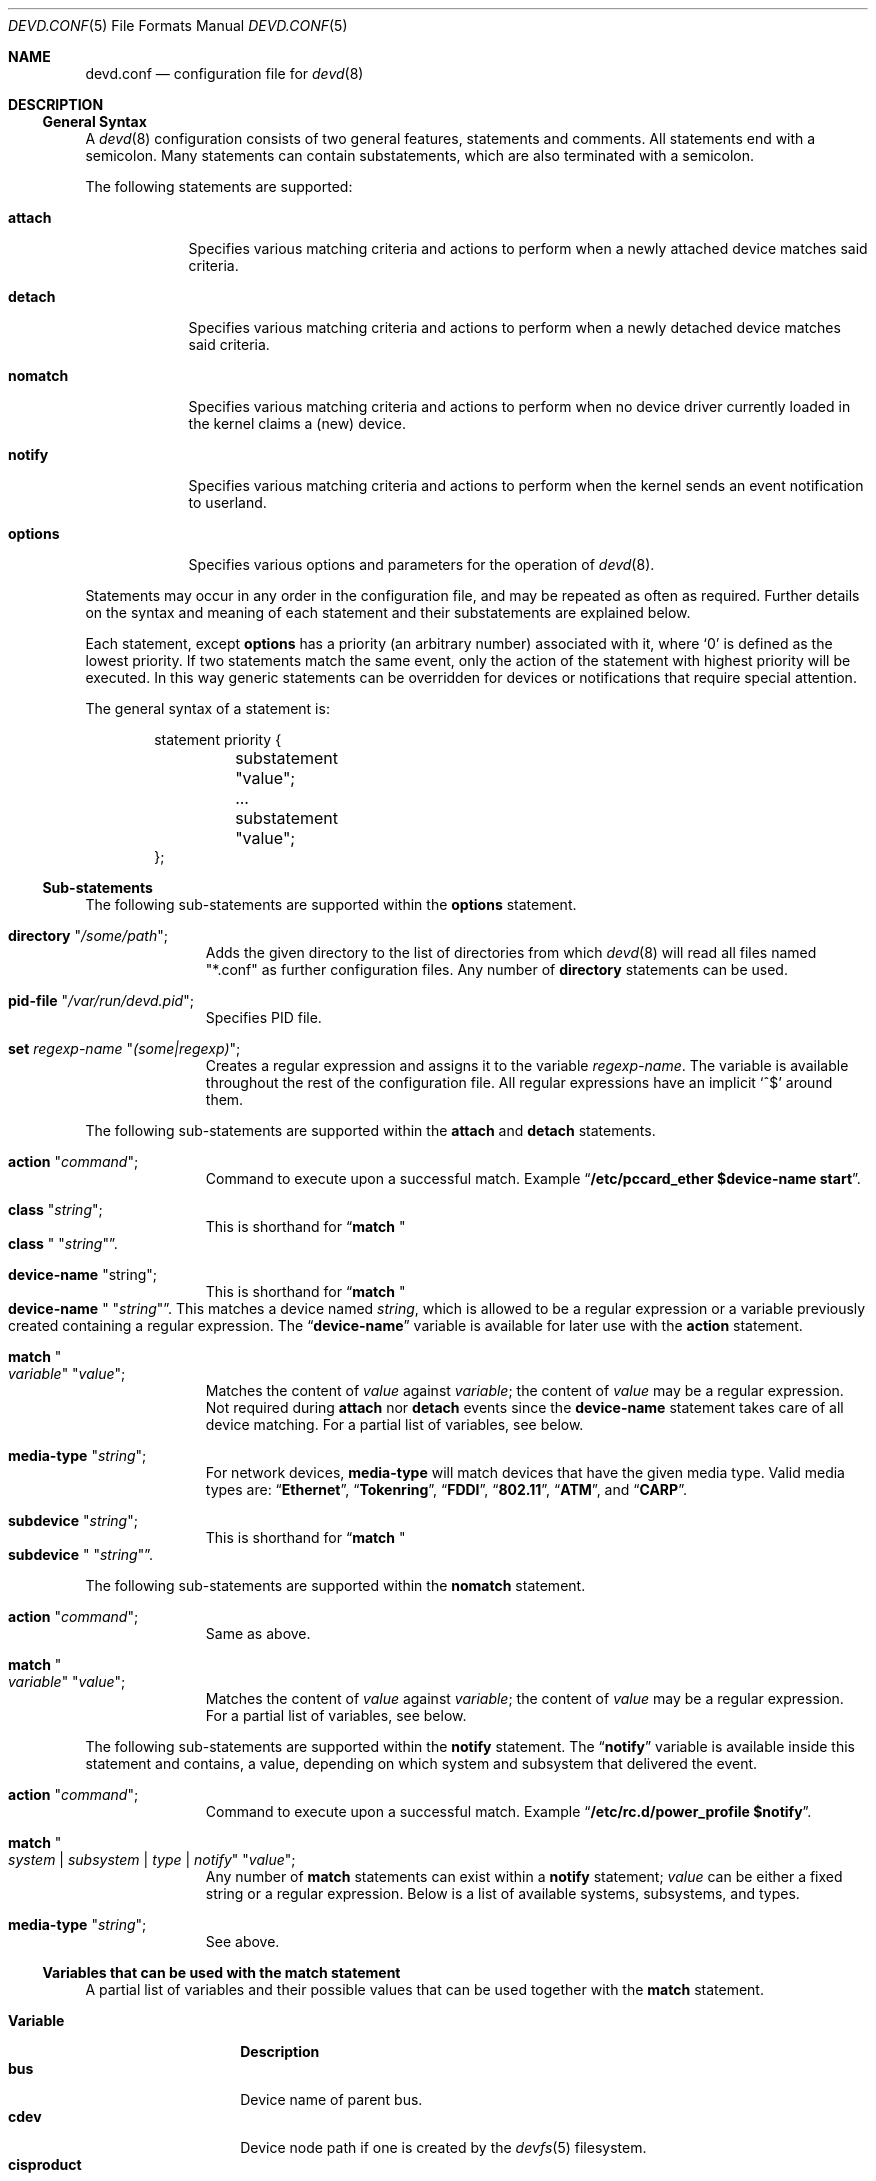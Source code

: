 .\"
.\" Copyright (c) 2002 M. Warner Losh
.\" All rights reserved.
.\"
.\" Redistribution and use in source and binary forms, with or without
.\" modification, are permitted provided that the following conditions
.\" are met:
.\" 1. Redistributions of source code must retain the above copyright
.\"    notice, this list of conditions and the following disclaimer.
.\" 2. The name of the author may not be used to endorse or promote products
.\"    derived from this software without specific prior written permission.
.\"
.\" THIS SOFTWARE IS PROVIDED BY THE AUTHOR AND CONTRIBUTORS ``AS IS'' AND
.\" ANY EXPRESS OR IMPLIED WARRANTIES, INCLUDING, BUT NOT LIMITED TO, THE
.\" IMPLIED WARRANTIES OF MERCHANTABILITY AND FITNESS FOR A PARTICULAR PURPOSE
.\" ARE DISCLAIMED.  IN NO EVENT SHALL THE AUTHOR OR CONTRIBUTORS BE LIABLE
.\" FOR ANY DIRECT, INDIRECT, INCIDENTAL, SPECIAL, EXEMPLARY, OR CONSEQUENTIAL
.\" DAMAGES (INCLUDING, BUT NOT LIMITED TO, PROCUREMENT OF SUBSTITUTE GOODS
.\" OR SERVICES; LOSS OF USE, DATA, OR PROFITS; OR BUSINESS INTERRUPTION)
.\" HOWEVER CAUSED AND ON ANY THEORY OF LIABILITY, WHETHER IN CONTRACT, STRICT
.\" LIABILITY, OR TORT (INCLUDING NEGLIGENCE OR OTHERWISE) ARISING IN ANY WAY
.\" OUT OF THE USE OF THIS SOFTWARE, EVEN IF ADVISED OF THE POSSIBILITY OF
.\" SUCH DAMAGE.
.\"
.\" $FreeBSD$
.\"
.\" The section on comments was taken from named.conf.5, which has the
.\" following copyright:
.\" Copyright (c) 1999-2000 by Internet Software Consortium
.\"
.\" Permission to use, copy, modify, and distribute this software for any
.\" purpose with or without fee is hereby granted, provided that the above
.\" copyright notice and this permission notice appear in all copies.
.\"
.\" THE SOFTWARE IS PROVIDED "AS IS" AND INTERNET SOFTWARE CONSORTIUM DISCLAIMS
.\" ALL WARRANTIES WITH REGARD TO THIS SOFTWARE INCLUDING ALL IMPLIED WARRANTIES
.\" OF MERCHANTABILITY AND FITNESS. IN NO EVENT SHALL INTERNET SOFTWARE
.\" CONSORTIUM BE LIABLE FOR ANY SPECIAL, DIRECT, INDIRECT, OR CONSEQUENTIAL
.\" DAMAGES OR ANY DAMAGES WHATSOEVER RESULTING FROM LOSS OF USE, DATA OR
.\" PROFITS, WHETHER IN AN ACTION OF CONTRACT, NEGLIGENCE OR OTHER TORTIOUS
.\" ACTION, ARISING OUT OF OR IN CONNECTION WITH THE USE OR PERFORMANCE OF THIS
.\" SOFTWARE.
.\"
.Dd March 8, 2009
.Dt DEVD.CONF 5
.Os
.Sh NAME
.Nm devd.conf
.Nd configuration file for
.Xr devd 8
.Sh DESCRIPTION
.Ss General Syntax
A
.Xr devd 8
configuration consists of two general features, statements
and comments.
All statements end with a semicolon.
Many statements can contain substatements, which are also
terminated with a semicolon.
.Pp
The following statements are supported:
.Bl -tag -width ".Ic options"
.It Ic attach
Specifies various matching criteria and actions to perform when
a newly attached device matches said criteria.
.It Ic detach
Specifies various matching criteria and actions to perform when
a newly detached device matches said criteria.
.It Ic nomatch
Specifies various matching criteria and actions to perform when
no device driver currently loaded in the kernel claims a (new)
device.
.It Ic notify
Specifies various matching criteria and actions to perform when the kernel
sends an event notification to userland.
.It Ic options
Specifies various options and parameters for the operation of
.Xr devd 8 .
.El
.Pp
Statements may occur in any order in the configuration file, and may be
repeated as often as required.
Further details on the syntax and meaning of each statement and their
substatements are explained below.
.Pp
Each statement, except
.Ic options
has a priority (an arbitrary number) associated with it, where
.Ql 0
is defined as the lowest priority.
If two statements match the same event, only the action of the statement with
highest priority will be executed.
In this way generic statements can be overridden for devices or
notifications that require special attention.
.Pp
The general syntax of a statement is:
.Bd -literal -offset indent
statement priority {
	substatement "value";
	...
	substatement "value";
};
.Ed
.Ss Sub-statements
The following sub-statements are supported within the
.Ic options
statement.
.Bl -tag -width ".Ic directory"
.It Ic directory Qq Ar /some/path ;
Adds the given directory to the list of directories from which
.Xr devd 8
will read all files named "*.conf" as further
configuration files.
Any number of
.Ic directory
statements can be used.
.It Ic pid-file Qq Pa /var/run/devd.pid ;
Specifies PID file.
.It Ic set Ar regexp-name Qq Ar (some|regexp) ;
Creates a regular expression and assigns it to the variable
.Ar regexp-name .
The variable is available throughout the rest of
the configuration file.
All regular expressions have an implicit
.Ql ^$
around them.
.El
.Pp
The following sub-statements are supported within the
.Ic attach
and
.Ic detach
statements.
.Bl -tag -width ".Ic directory"
.It Ic action Qq Ar command ;
Command to execute upon a successful match.
Example
.Dq Li "/etc/pccard_ether $device-name start" .
.It Ic class Qq Ar string ;
This is shorthand for
.Dq Ic match Qo Li class Qc Qq Ar string .
.It Ic device-name Qq string ;
This is shorthand for
.Dq Ic match Qo Li device-name Qc Qq Ar string .
This matches a device named
.Ar string ,
which is allowed to be a regular expression or a variable previously created
containing a regular expression.
The
.Dq Li device-name
variable
is available for later use with the
.Ic action
statement.
.It Ic match Qo Ar variable Qc Qq Ar value ;
Matches the content of
.Ar value
against
.Ar variable ;
the content of
.Ar value
may be a regular expression.
Not required during
.Ic attach
nor
.Ic detach
events since the
.Ic device-name
statement takes care of all device matching.
For a partial list of variables, see below.
.It Ic media-type Qq Ar string ;
For network devices,
.Ic media-type
will match devices that have the given media type.
Valid media types are:
.Dq Li Ethernet ,
.Dq Li Tokenring ,
.Dq Li FDDI ,
.Dq Li 802.11 ,
.Dq Li ATM ,
and
.Dq Li CARP .
.It Ic subdevice Qq Ar string ;
This is shorthand for
.Dq Ic match Qo Li subdevice Qc Qq Ar string .
.El
.Pp
The following sub-statements are supported within the
.Ic nomatch
statement.
.Bl -tag -width ".Ic directory"
.It Ic action Qq Ar command ;
Same as above.
.It Ic match Qo Ar variable Qc Qq Ar value ;
Matches the content of
.Ar value
against
.Ar variable ;
the content of
.Ar value
may be a regular expression.
For a partial list of variables, see below.
.El
.Pp
The following sub-statements are supported within the
.Ic notify
statement.
The
.Dq Li notify
variable is available inside this statement and contains, a value, depending
on which system and subsystem that delivered the event.
.Bl -tag -width ".Ic directory"
.It Ic action Qq Ar command ;
Command to execute upon a successful match.
Example
.Dq Li "/etc/rc.d/power_profile $notify" .
.It Ic match Qo Ar system | subsystem | type | notify Qc Qq Ar value ;
Any number of
.Ic match
statements can exist within a
.Ic notify
statement;
.Ar value
can be either a fixed string or a regular expression.
Below is a list of available systems, subsystems, and types.
.It Ic media-type Qq Ar string ;
See above.
.El
.Ss Variables that can be used with the match statement
A partial list of variables and their possible values that can be used together
with the
.Ic match
statement.
.Pp
.Bl -tag -width ".Li manufacturer" -compact
.It Ic Variable
.Ic Description
.It Li bus
Device name of parent bus.
.It Li cdev
Device node path if one is created by the
.Xr devfs 5
filesystem.
.It Li cisproduct
CIS-product.
.It Li cisvendor
CIS-vendor.
.It Li class
Device class.
.It Li device
Device ID.
.It Li devclass
Device Class (USB)
.It Li devsubclass
Device Sub-class (USB)
.It Li device-name
Name of attached/detached device.
.It Li endpoints
Endpoint count (USB)
.It Li function
Card functions.
.It Li interface
Interface ID (USB)
.It Li intclass
Interface Class (USB)
.It Li intprotocol
Interface Protocol  (USB)
.It Li intsubclass
Interface Sub-class (USB)
.It Li manufacturer
Manufacturer ID (pccard).
.It Li mode
Peripheral mode (USB)
.It Li notify
Match the value of the
.Dq Li notify
variable.
.It Li parent
Parent device
.It Li port
Hub port number (USB)
.It Li product
Product ID (pccard/USB).
.It Li release
Hardware revision (USB)
.It Li serial
Serial Number (USB).
.It Li slot
Card slot.
.It Li subvendor
Sub-vendor ID.
.It Li subdevice
Sub-device ID.
.It Li subsystem
Matches a subsystem of a system, see below.
.It Li system
Matches a system type, see below.
.It Li type
Type of notification, see below.
.It Li vendor
Vendor ID.
.El
.Ss Notify matching
A partial list of systems, subsystems, and types used within the
.Ic notify
mechanism.
.Pp
.Bl -tag -width ".Li coretemp" -compact
.It Sy System
.It Li ACPI
Events related to the ACPI subsystem.
.Bl -tag -width ".Sy Subsystem" -compact
.It Sy Subsystem
.It Li ACAD
AC line state ($notify=0x00 is offline, 0x01 is online).
.It Li Button
Button state ($notify=0x00 is power, 0x01 is sleep).
.It Li CMBAT
Battery events.
.It Li Lid
Lid state ($notify=0x00 is closed, 0x01 is open).
.It Li Thermal
Thermal zone events.
.El
.Pp
.It Li IFNET
Events related to the network subsystem.
.Bl -tag -width ".Sy Subsystem" -compact
.It Sy Subsystem
.It Ar interface
The
.Dq subsystem
is the actual name of the network interface on which the event
took place.
.Bl -tag -width ".Li LINK_DOWN" -compact
.It Sy Type
.It Li LINK_UP
Carrier status changed to UP.
.It Li LINK_DOWN
Carrier status changed to DOWN.
.It Li ATTACH
The network interface is attached to the system.
.It Li DETACH
The network interface is detached from the system.
.El
.El
.It Li DEVFS
Events related to the
.Xr devfs 5
filesystem.
.Bl -tag -width ".Sy Subsystem" -compact
.It Sy Subsystem
.It Li CDEV
.Bl -tag -width ".Li DESTROY" -compact
.It Sy Type
.It Li CREATE
The
.Xr devfs 5
node is created.
.It Li DESTROY
The
.Xr devfs 5
node is destroyed.
.El
.El
.It Li USB
Events related to the USB subsystem.
.Bl -tag -width ".Sy Subsystem" -compact
.It Sy Subsystem
.It Li DEVICE
.Bl -tag -width ".Li DETACH" -compact
.It Sy Type
.It Li ATTACH
USB device is attached to the system.
.It Li DETACH
USB device is detached from the system.
.El
.It Li INTERFACE
.Bl -tag -width ".Li DETACH" -compact
.It Sy Type
.It Li ATTACH
USB interface is attached to a device.
.It Li DETACH
USB interface is detached from a device.
.El
.El
.It Li coretemp
Events related to the
.Xr coretemp 4
device.
.Bl -tag -width ".Sy Subsystem" -compact
.It Sy Subsystem
.It Li Thermal
Notification that the CPU core has reached critical temperature.
.Bl -tag -width ".Ar temperature" -compact
.It Sy Type
.It Ar temperature
String containing the temperature of the core that has become too hot.
.El
.El
.It Li kern
Events related to the kernel.
.Bl -tag -width ".Sy Subsystem" -compact
.It Sy Subsystem
.It Li power
Information about the state of the system.
.Bl -tag -width ".li resume" -compact
.It Sy Type
.It Li resume
Notification that the system has woken from the suspended state.
.El
.El
.El
.Pp
A link state change to UP on the interface
.Dq Li fxp0
would result in the following notify event:
.Bd -literal -offset indent
system=IFNET, subsystem=fxp0, type=LINK_UP
.Ed
.Pp
An AC line state change to
.Dq offline
would result in the following event:
.Bd -literal -offset indent
system=ACPI, subsystem=ACAD, notify=0x00
.Ed
.Ss Comments
Comments may appear anywhere that whitespace may appear in a
configuration file.
To appeal to programmers of all kinds, they can
be written in C, C++, or shell/Perl constructs.
.Pp
C-style comments start with the two characters
.Ql /*
(slash, star) and end with
.Ql */
(star, slash).
Because they are completely delimited with these characters,
they can be used to comment only a portion of a line or to span
multiple lines.
.Pp
C-style comments cannot be nested.
For example, the following is
not valid because the entire comment ends with the first
.Ql */ :
.Bd -literal -offset indent
/* This is the start of a comment.
   This is still part of the comment.
/* This is an incorrect attempt at nesting a comment. */
   This is no longer in any comment. */
.Ed
.Pp
C++-style comments start with the two characters
.Ql //
(slash, slash) and continue to the end of the physical line.
They cannot be continued across multiple physical lines; to have
one logical comment span multiple lines, each line must use the
.Ql //
pair.
For example:
.Bd -literal -offset indent
// This is the start of a comment.  The next line
// is a new comment, even though it is logically
// part of the previous comment.
.Ed
.Sh FILES
.Bl -tag -width ".Pa /etc/devd.conf" -compact
.It Pa /etc/devd.conf
The
.Xr devd 8
configuration file.
.El
.Sh EXAMPLES
.Bd -literal
#
# This will catch link down events on the interfaces fxp0 and ath0
#
notify 0 {
	match "system"			"IFNET";
	match "subsystem"		"(fxp0|ath0)";
	match "type"			"LINK_DOWN";
	action "logger $subsystem is DOWN";
};

#
# Match lid open/close events
# These can be combined to a single event, by passing the
# value of $notify to the external script.
#
notify 0 {
	match "system"			"ACPI";
	match "subsystem"		"Lid";
	match "notify"			"0x00";
	action "logger Lid closed, we can sleep now!";
};

notify 0 {
	match "system"			"ACPI";
	match "subsystem"		"Lid";
	match "notify"			"0x01";
	action "logger Lid opened, the sleeper must awaken!";
};

#
# Match a USB device type
#
notify 0 {
	match "system"			"USB";
	match "subsystem"		"INTERFACE";
	match "type"			"ATTACH";
	match "intclass"		"0x0e";
	action "logger USB video device attached";
};

#
# Try to configure ath and wi devices with pccard_ether
# as they are attached.
#
attach 0 {
        device-name "(ath|wi)[0-9]+";
        action "/etc/pccard_ether $device-name start";
};

#
# Stop ath and wi devices as they are detached from
# the system.
#
detach 0 {
        device-name "(ath|wi)[0-9]+";
        action "/etc/pccard_ether $device-name stop";
};
.Ed
.Pp
The installed
.Pa /etc/devd.conf
has many additional examples.
.Sh SEE ALSO
.Xr coretemp 4 ,
.Xr devfs 5 ,
.Xr devd 8
